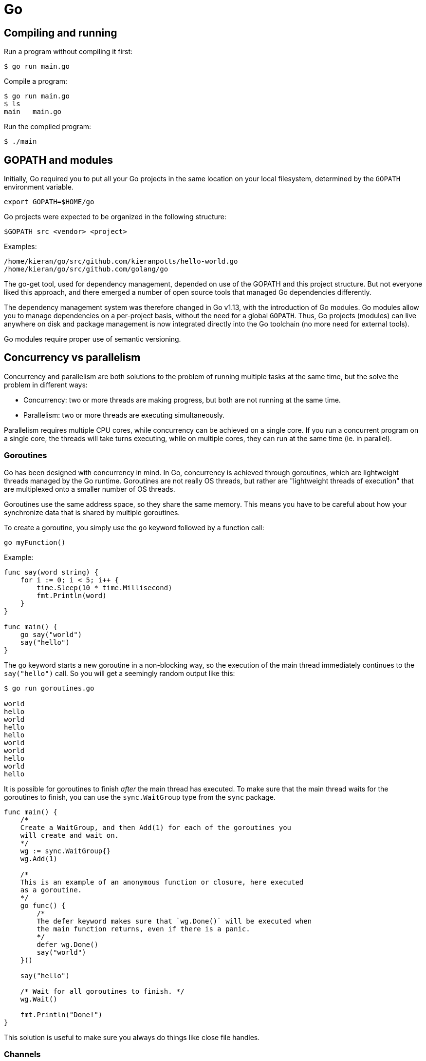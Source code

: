 = Go

== Compiling and running

Run a program without compiling it first:

[source,sh]
----
$ go run main.go
----

Compile a program:

[source,sh]
----
$ go run main.go
$ ls
main   main.go
----

Run the compiled program:

[source,sh]
----
$ ./main
----

== GOPATH and modules

Initially, Go required you to put all your Go projects in the same location on
your local filesystem, determined by the `GOPATH` environment variable.

[source,sh]
----
export GOPATH=$HOME/go
----

Go projects were expected to be organized in the following structure:

----
$GOPATH src <vendor> <project>
----

Examples:

----
/home/kieran/go/src/github.com/kieranpotts/hello-world.go
/home/kieran/go/src/github.com/golang/go
----

The go-get tool, used for dependency management, depended on use of the GOPATH
and this project structure. But not everyone liked this approach, and there
emerged a number of open source tools that managed Go dependencies differently.

The dependency management system was therefore changed in Go v1.13, with the
introduction of Go modules. Go modules allow you to manage dependencies on a
per-project basis, without the need for a global `GOPATH`. Thus, Go projects
(modules) can live anywhere on disk and package management is now integrated
directly into the Go toolchain (no more need for external tools).

Go modules require proper use of semantic versioning.

== Concurrency vs parallelism

Concurrency and parallelism are both solutions to the problem of running
multiple tasks at the same time, but the solve the problem in different ways:

* Concurrency: two or more threads are making progress, but both are not
  running at the same time.
* Parallelism: two or more threads are executing simultaneously.

Parallelism requires multiple CPU cores, while concurrency can be achieved on a
single core. If you run a concurrent program on a single core, the threads will
take turns executing, while on multiple cores, they can run at the same time
(ie. in parallel).

=== Goroutines

Go has been designed with concurrency in mind. In Go, concurrency is achieved
through goroutines, which are lightweight threads managed by the Go runtime.
Goroutines are not really OS threads, but rather are "lightweight threads of
execution" that are multiplexed onto a smaller number of OS threads.

Goroutines use the same address space, so they share the same memory. This means
you have to be careful about how your synchronize data that is shared by
multiple goroutines.

To create a goroutine, you simply use the `go` keyword followed by a function
call:

[source,go]
----
go myFunction()
----

Example:

[source,go]
----
func say(word string) {
    for i := 0; i < 5; i++ {
        time.Sleep(10 * time.Millisecond)
        fmt.Println(word)
    }
}

func main() {
    go say("world")
    say("hello")
}
----

The `go` keyword starts a new goroutine in a non-blocking way, so the
execution of the main thread immediately continues to the `say("hello")` call.
So you will get a seemingly random output like this:

[source,sh]
----
$ go run goroutines.go

world
hello
world
hello
hello
world
world
hello
world
hello
----

It is possible for goroutines to finish _after_ the main thread has executed. To
make sure that the main thread waits for the goroutines to finish, you can use
the `sync.WaitGroup` type from the `sync` package.

[source,go]
----
func main() {
    /*
    Create a WaitGroup, and then Add(1) for each of the goroutines you
    will create and wait on.
    */
    wg := sync.WaitGroup{}
    wg.Add(1)

    /*
    This is an example of an anonymous function or closure, here executed
    as a goroutine.
    */
    go func() {
        /*
        The defer keyword makes sure that `wg.Done()` will be executed when
        the main function returns, even if there is a panic.
        */
        defer wg.Done()
        say("world")
    }()

    say("hello")

    /* Wait for all goroutines to finish. */
    wg.Wait()

    fmt.Println("Done!")
}
----

This solution is useful to make sure you always do things like close file
handles.

=== Channels

A great way to provide synchronization between goroutines is to use channels.
Channels are a powerful feature in Go that allow goroutines to communicate with
each other and synchronize their execution.

You can think of channels as pipes or queues that connect goroutines. You send
and receive messages through channels.

In Go, channels are first-class citizens; a channel is a type. And channels
themselves are typed, meaning you can specify what type of data can be sent
through them.

Channels can be bi-directional (can send and receive) or uni-directional
(send-only or receive-only).

By default, sending or receiving data on a channel is a blocking operation.
So if a Goroutine is waiting to receive something through a channel, it will
just pause and wait until it gets what it needs.

Channels can be buffered or unbuffered. A buffered channel allows you to set a
size limit of values that can be sent.

To create a channel, first declare its type:

[source,go]
----
var messenger chan string
----

Then create the channel using the `make` keyword:

[source,go]
----
messenger = make(chan string)
----

To send a value on a channel, use the `<-` operator, with the arrow pointing in
the direction of the data flow. In this case, we're passing the string value
into the `messenger` channel:

[source,go]
----
messenger <- "Hello, World!"
----

To receive a value from a channel, and assign that value to a variable:

[source,go]
----
message := <-messenger
----

Go will work out that `message` is of type `string`, in this case.

=== Worker pool pattern

This is an example of a worker pool pattern implementation, a common pattern
in Go and concurrent programming in general. A worker pool simply allows you
to execute the same function concurrently.

[source,go]
----
/*
Create a jobs channel, of type Task which for the purpose of this example
is an arbitrary data type.
*/
jobs := make(chan Task)

/*
`limit` is the maximum number of goroutines that you want to run in this
worker pool. For each pool, create a goroutine, and within each goroutine
iterate over the jobs channel, pick up a task, and then do something with
that task.
*/
for n := limit; n > 0; n-- {
    go func() {
        for task := range jobs {
            do(task)
        }
    }()
}

/*
The for/range construct is used here to iterate over the values in the
channel, and put them into the jobs channel.
*/
for _, task := range workSlice {
    jobs <- task
}
----
